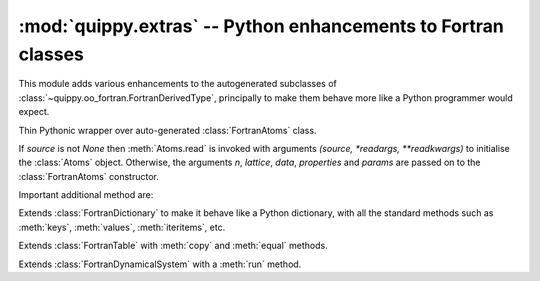 .. HQ XXXXXXXXXXXXXXXXXXXXXXXXXXXXXXXXXXXXXXXXXXXXXXXXXXXXXXXXXXXXXXXXXXXXXXXXXXXX
.. HQ X
.. HQ X   quippy: Python interface to QUIP atomistic simulation library
.. HQ X
.. HQ X   Copyright James Kermode 2010
.. HQ X
.. HQ X   These portions of the source code are released under the GNU General
.. HQ X   Public License, version 2, http://www.gnu.org/copyleft/gpl.html
.. HQ X
.. HQ X   If you would like to license the source code under different terms,
.. HQ X   please contact James Kermode, james.kermode@gmail.com
.. HQ X
.. HQ X   When using this software, please cite the following reference:
.. HQ X
.. HQ X   http://www.jrkermode.co.uk/quippy
.. HQ X
.. HQ XXXXXXXXXXXXXXXXXXXXXXXXXXXXXXXXXXXXXXXXXXXXXXXXXXXXXXXXXXXXXXXXXXXXXXXXXXXX

:mod:`quippy.extras` -- Python enhancements to Fortran classes
==============================================================

.. module:: quippy.extras
   :platform: Unix
   :synopsis: Python enhancements to Fortran classes

.. moduleauthor:: James Kermode <james.kermode@kcl.ac.uk>

This module adds various enhancements to the autogenerated subclasses
of :class:`~quippy.oo_fortran.FortranDerivedType`, principally to make
them behave more like a Python programmer would expect.


.. class:: Atoms([source, n, lattice, data, properties, params, *readargs, **readkwargs])

     Thin Pythonic wrapper over auto-generated :class:`FortranAtoms` class.

     If `source` is not `None` then :meth:`Atoms.read` is invoked 
     with arguments `(source, *readargs, **readkwargs)` to initialise the
     :class:`Atoms` object. Otherwise, the arguments `n`, `lattice`,
     `data`, `properties` and `params` are passed on to
     the :class:`FortranAtoms` constructor.
     
     Important additional method are:

     .. method:: read(cls, source[, format, *args, **kwargs])

	Class method to read an Atoms object from `source`. If
	`format` is `None` then it is inferred automatically, either
	from the file extension if `source` is a filename, or from
	the class of `source`. 

	If `source` corresponds to a known format then it used
	to construct an appropriate iterator from the :attr:`AtomsReader`
	dictionary.

	If `source` corresponds to an unknown format then it is
	expected to be an iterator returning :class:`Atoms` objects.


     .. method:: write(dest[, format, properties, *args, **kwargs])
      
      	Write this :class:`Atoms` object to `dest`. If `format`
	is absent it is inferred from the file extension or type of
	`dest`, as described for the :meth:`read` method.
	If `properties` is present, it should be a list
      	of property names to include in the output file, e.g. `['species', 'pos']`.

     .. method:: show([property, arrows])

        Show this :class:`Atoms` object in AtomEye using the quippy
	:mod:`atomeye` module.  If `property` is present it should
	be the name of a scalar property (e.g. ``"local_energy"``) or a
	rank one array of length `self.n` to be used to colour the
	atoms. If `arrows` is present it should be the name of a
	vector property (e.g. ``"force"``) or a rank two array with shape
	(3, `self.n`) to be used to draw arrows originating from each
	atom.


     .. method:: select([mask, list])

        Return an :class:`Atoms` object containing a subset of the
	atoms in this object.  One of either `mask` or `list`
	should be present. If `mask` is given it should be a rank
	one array of length `self.n`. In this case atoms
	corresponding to true values in `mask` will be included in
	the result.  If `list` is present it should be an arry of
	list containing atom indices to include in the result.


     .. method:: copy()

	Return a copy of this :class:`Atoms` object.

	

.. class:: Dictionary

   Extends :class:`FortranDictionary` to make it behave like a Python
   dictionary, with all the standard methods such as :meth:`keys`, :meth:`values`,
   :meth:`iteritems`, etc.

.. class:: Table

   Extends :class:`FortranTable` with :meth:`copy` and :meth:`equal` methods.

.. class:: DynamicalSystem

   Extends :class:`FortranDynamicalSystem` with a :meth:`run` method.

   .. method:: run(pot, [dt, n_steps, save_interval, connect_interval, args_str])

      Generator to return snapshots from a trajectory. For each step,
      forces are evaluated using the :class:`Potential` `pot` and
      the DynamicalSystem is advanced by a time `dt` (default 1 fs).
      `n_steps` (default 10 steps) are carried out in total, with
      the generator yielding a result every `save_interval`
      steps. The connectivity is recalculated every
      `connect_interval` steps.  `args_str` can be used to supply
      extra arguments to :meth:`Potential.calc`.
